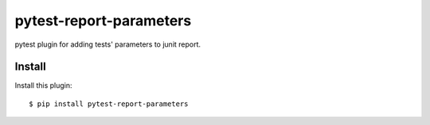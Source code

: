 ========================
pytest-report-parameters
========================

pytest plugin for adding tests' parameters to junit report.


Install
-------
Install this plugin::

    $ pip install pytest-report-parameters
